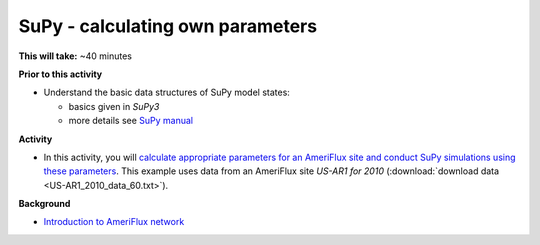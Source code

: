 .. _SuPy5:

SuPy - calculating own parameters
---------------------------------------

**This will take:**  ~40 minutes

**Prior to this activity**


-  Understand the basic data structures of SuPy model states:

   - basics given in `SuPy3`
   - more details see `SuPy manual <https://supy.readthedocs.io/en/latest/data-structure/supy-io.html#df_state_init:-model-initial-states>`_

**Activity**


-  In this activity, you will `calculate
   appropriate parameters for an AmeriFlux site and conduct SuPy simulations using these parameters <https://SuPy.readthedocs.io/en/latest/tutorial/AMF-sim.html>`_.
   This example uses data from an AmeriFlux site *US-AR1 for 2010* (:download:`download data <US-AR1_2010_data_60.txt>`).



**Background**


- `Introduction to AmeriFlux network <https://ameriflux.lbl.gov/about/about-ameriflux/>`_
